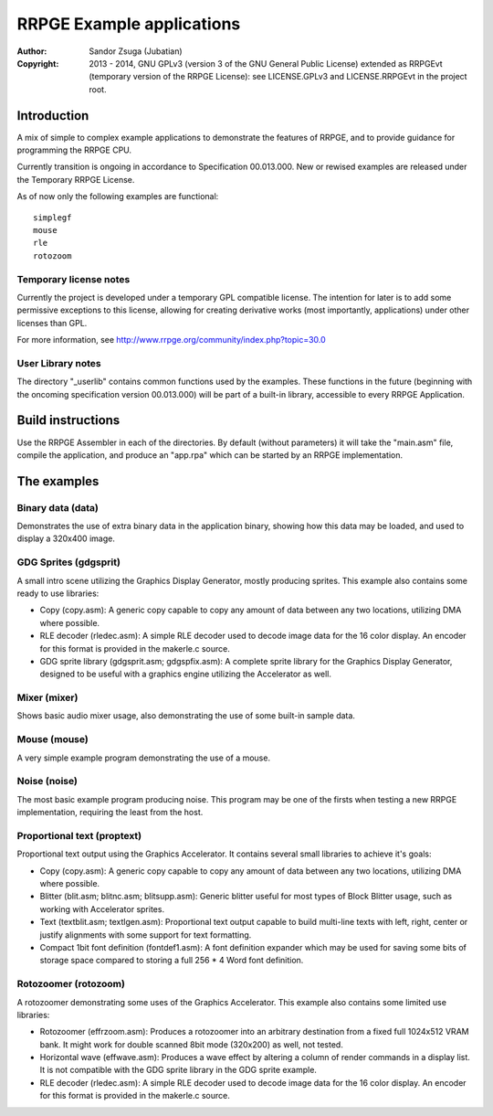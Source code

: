 
RRPGE Example applications
==============================================================================

:Author:    Sandor Zsuga (Jubatian)
:Copyright: 2013 - 2014, GNU GPLv3 (version 3 of the GNU General Public
            License) extended as RRPGEvt (temporary version of the RRPGE
            License): see LICENSE.GPLv3 and LICENSE.RRPGEvt in the project
            root.




Introduction
------------------------------------------------------------------------------


A mix of simple to complex example applications to demonstrate the features of
RRPGE, and to provide guidance for programming the RRPGE CPU.

Currently transition is ongoing in accordance to Specification 00.013.000. New
or rewised examples are released under the Temporary RRPGE License.

As of now only the following examples are functional: ::

    simplegf
    mouse
    rle
    rotozoom


Temporary license notes
^^^^^^^^^^^^^^^^^^^^^^^^^^^^^^

Currently the project is developed under a temporary GPL compatible license.
The intention for later is to add some permissive exceptions to this license,
allowing for creating derivative works (most importantly, applications) under
other licenses than GPL.

For more information, see http://www.rrpge.org/community/index.php?topic=30.0


User Library notes
^^^^^^^^^^^^^^^^^^^^^^^^^^^^^^

The directory "_userlib" contains common functions used by the examples. These
functions in the future (beginning with the oncoming specification version
00.013.000) will be part of a built-in library, accessible to every RRPGE
Application.




Build instructions
------------------------------------------------------------------------------


Use the RRPGE Assembler in each of the directories. By default (without
parameters) it will take the "main.asm" file, compile the application, and
produce an "app.rpa" which can be started by an RRPGE implementation.




The examples
------------------------------------------------------------------------------


Binary data (data)
^^^^^^^^^^^^^^^^^^^^^^^^^^^^^^

Demonstrates the use of extra binary data in the application binary, showing
how this data may be loaded, and used to display a 320x400 image.


GDG Sprites (gdgsprit)
^^^^^^^^^^^^^^^^^^^^^^^^^^^^^^

A small intro scene utilizing the Graphics Display Generator, mostly producing
sprites. This example also contains some ready to use libraries:

- Copy (copy.asm): A generic copy capable to copy any amount of data between
  any two locations, utilizing DMA where possible.

- RLE decoder (rledec.asm): A simple RLE decoder used to decode image data for
  the 16 color display. An encoder for this format is provided in the
  makerle.c source.

- GDG sprite library (gdgsprit.asm; gdgspfix.asm): A complete sprite library
  for the Graphics Display Generator, designed to be useful with a graphics
  engine utilizing the Accelerator as well.


Mixer (mixer)
^^^^^^^^^^^^^^^^^^^^^^^^^^^^^^

Shows basic audio mixer usage, also demonstrating the use of some built-in
sample data.


Mouse (mouse)
^^^^^^^^^^^^^^^^^^^^^^^^^^^^^^

A very simple example program demonstrating the use of a mouse.


Noise (noise)
^^^^^^^^^^^^^^^^^^^^^^^^^^^^^^

The most basic example program producing noise. This program may be one of the
firsts when testing a new RRPGE implementation, requiring the least from the
host.


Proportional text (proptext)
^^^^^^^^^^^^^^^^^^^^^^^^^^^^^^

Proportional text output using the Graphics Accelerator. It contains several
small libraries to achieve it's goals:

- Copy (copy.asm): A generic copy capable to copy any amount of data between
  any two locations, utilizing DMA where possible.

- Blitter (blit.asm; blitnc.asm; blitsupp.asm): Generic blitter useful for
  most types of Block Blitter usage, such as working with Accelerator sprites.

- Text (textblit.asm; textlgen.asm): Proportional text output capable to build
  multi-line texts with left, right, center or justify alignments with some
  support for text formatting.

- Compact 1bit font definition (fontdef1.asm): A font definition expander
  which may be used for saving some bits of storage space compared to storing
  a full 256 * 4 Word font definition.


Rotozoomer (rotozoom)
^^^^^^^^^^^^^^^^^^^^^^^^^^^^^^

A rotozoomer demonstrating some uses of the Graphics Accelerator. This example
also contains some limited use libraries:

- Rotozoomer (effrzoom.asm): Produces a rotozoomer into an arbitrary
  destination from a fixed full 1024x512 VRAM bank. It might work for double
  scanned 8bit mode (320x200) as well, not tested.

- Horizontal wave (effwave.asm): Produces a wave effect by altering a column
  of render commands in a display list. It is not compatible with the GDG
  sprite library in the GDG sprite example.

- RLE decoder (rledec.asm): A simple RLE decoder used to decode image data for
  the 16 color display. An encoder for this format is provided in the
  makerle.c source.
